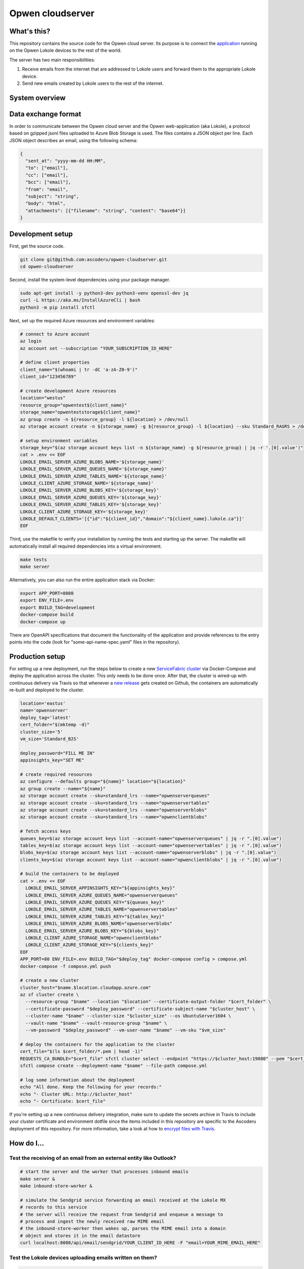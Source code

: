 Opwen cloudserver
=================

.. image:: https://travis-ci.org/ascoderu/opwen-cloudserver.svg?branch=master
  :target: https://travis-ci.org/ascoderu/opwen-cloudserver

.. image:: https://img.shields.io/pypi/v/opwen_email_server.svg
  :target: https://pypi.python.org/pypi/opwen_email_server/

What's this?
------------

This repository contains the source code for the Opwen cloud server. Its purpose
is to connect the `application <https://github.com/ascoderu/opwen-webapp>`_
running on the Opwen Lokole devices to the rest of the world.

The server has two main responsibilities:

1. Receive emails from the internet that are addressed to Lokole users and
   forward them to the appropriate Lokole device.
2. Send new emails created by Lokole users to the rest of the internet.

System overview
---------------

.. image:: docs/system-overview.png
  :width: 800
  :align: center
  :alt: Overview of the Lokole system
  :target: https://raw.githubusercontent.com/ascoderu/opwen-cloudserver/master/docs/system-overview.png

Data exchange format
--------------------

In order to communicate between the Opwen cloud server and the Opwen
web-application (aka Lokole), a protocol based on gzipped jsonl files uploaded
to Azure Blob Storage is used. The files contains a JSON object per line.
Each JSON object describes an email, using the following schema:

.. sourcecode :: json

  {
    "sent_at": "yyyy-mm-dd HH:MM",
    "to": ["email"],
    "cc": ["email"],
    "bcc": ["email"],
    "from": "email",
    "subject": "string",
    "body": "html",
    "attachments": [{"filename": "string", "content": "base64"}]
  }

Development setup
-----------------

First, get the source code.

.. sourcecode :: sh

  git clone git@github.com:ascoderu/opwen-cloudserver.git
  cd opwen-cloudserver

Second, install the system-level dependencies using your package manager.

.. sourcecode :: sh

  sudo apt-get install -y python3-dev python3-venv openssl-dev jq
  curl -L https://aka.ms/InstallAzureCli | bash
  python3 -m pip install sfctl

Next, set up the required Azure resources and environment variables:

.. sourcecode :: sh

  # connect to Azure account
  az login
  az account set --subscription "YOUR_SUBSCRIPTION_ID_HERE"

  # define client properties
  client_name="$(whoami | tr -dC 'a-zA-Z0-9')"
  client_id="123456789"

  # create development Azure resources
  location="westus"
  resource_group="opwentest${client_name}"
  storage_name="opwenteststorage${client_name}"
  az group create -n ${resource_group} -l ${location} > /dev/null
  az storage account create -n ${storage_name} -g ${resource_group} -l ${location} --sku Standard_RAGRS > /dev/null

  # setup environment variables
  storage_key="$(az storage account keys list -n ${storage_name} -g ${resource_group} | jq -r '.[0].value')"
  cat > .env << EOF
  LOKOLE_EMAIL_SERVER_AZURE_BLOBS_NAME='${storage_name}'
  LOKOLE_EMAIL_SERVER_AZURE_QUEUES_NAME='${storage_name}'
  LOKOLE_EMAIL_SERVER_AZURE_TABLES_NAME='${storage_name}'
  LOKOLE_CLIENT_AZURE_STORAGE_NAME='${storage_name}'
  LOKOLE_EMAIL_SERVER_AZURE_BLOBS_KEY='${storage_key}'
  LOKOLE_EMAIL_SERVER_AZURE_QUEUES_KEY='${storage_key}'
  LOKOLE_EMAIL_SERVER_AZURE_TABLES_KEY='${storage_key}'
  LOKOLE_CLIENT_AZURE_STORAGE_KEY='${storage_key}'
  LOKOLE_DEFAULT_CLIENTS='[{"id":"${client_id}","domain":"${client_name}.lokole.ca"}]'
  EOF

Third, use the makefile to verify your installation by running the tests and
starting up the server. The makefile will automatically install all required
dependencies into a virtual environment.

.. sourcecode :: sh

  make tests
  make server

Alternatively, you can also run the entire application stack via Docker:

.. sourcecode :: sh

  export APP_PORT=8080
  export ENV_FILE=.env
  export BUILD_TAG=development
  docker-compose build
  docker-compose up

There are OpenAPI specifications that document the functionality of the
application and provide references to the entry points into the code
(look for "some-api-name-spec.yaml" files in the repository).

Production setup
----------------

For setting up a new deployment, run the steps below to create a new
`ServiceFabric cluster <https://docs.microsoft.com/en-us/azure/service-fabric/service-fabric-docker-compose>`_
via Docker-Compose and deploy the application across the cluster. This only
needs to be done once. After that, the cluster is wired-up with continuous
delivery via Travis so that whenever a
`new release <https://github.com/ascoderu/opwen-cloudserver/releases/new>`_
gets created on Github, the containers are automatically re-built and
deployed to the cluster.

.. sourcecode :: sh

  location='eastus'
  name='opwenserver'
  deploy_tag='latest'
  cert_folder="$(mktemp -d)"
  cluster_size='5'
  vm_size='Standard_B2S'

  deploy_password="FILL ME IN"
  appinsights_key="SET ME"

  # create required resources
  az configure --defaults group="${name}" location="${location}"
  az group create --name="${name}"
  az storage account create --sku=standard_lrs --name="opwenserverqueues"
  az storage account create --sku=standard_lrs --name="opwenservertables"
  az storage account create --sku=standard_lrs --name="opwenserverblobs"
  az storage account create --sku=standard_lrs --name="opwenclientblobs"

  # fetch access keys
  queues_key=$(az storage account keys list --account-name="opwenserverqueues" | jq -r ".[0].value")
  tables_key=$(az storage account keys list --account-name="opwenservertables" | jq -r ".[0].value")
  blobs_key=$(az storage account keys list --account-name="opwenserverblobs" | jq -r ".[0].value")
  clients_key=$(az storage account keys list --account-name="opwenclientblobs" | jq -r ".[0].value")

  # build the containers to be deployed
  cat > .env << EOF
    LOKOLE_EMAIL_SERVER_APPINSIGHTS_KEY="${appinsights_key}"
    LOKOLE_EMAIL_SERVER_AZURE_QUEUES_NAME="opwenserverqueues"
    LOKOLE_EMAIL_SERVER_AZURE_QUEUES_KEY="${queues_key}"
    LOKOLE_EMAIL_SERVER_AZURE_TABLES_NAME="opwenservertables"
    LOKOLE_EMAIL_SERVER_AZURE_TABLES_KEY="${tables_key}"
    LOKOLE_EMAIL_SERVER_AZURE_BLOBS_NAME="opwenserverblobs"
    LOKOLE_EMAIL_SERVER_AZURE_BLOBS_KEY="${blobs_key}"
    LOKOLE_CLIENT_AZURE_STORAGE_NAME="opwenclientblobs"
    LOKOLE_CLIENT_AZURE_STORAGE_KEY="${clients_key}"
  EOF
  APP_PORT=80 ENV_FILE=.env BUILD_TAG="$deploy_tag" docker-compose config > compose.yml
  docker-compose -f compose.yml push

  # create a new cluster
  cluster_host="$name.$location.cloudapp.azure.com"
  az sf cluster create \
    --resource-group "$name" --location "$location" --certificate-output-folder "$cert_folder" \
    --certificate-password "$deploy_password" --certificate-subject-name "$cluster_host" \
    --cluster-name "$name" --cluster-size "$cluster_size" --os UbuntuServer1604 \
    --vault-name "$name" --vault-resource-group "$name" \
    --vm-password "$deploy_password" --vm-user-name "$name" --vm-sku "$vm_size"

  # deploy the containers for the application to the cluster
  cert_file="$(ls $cert_folder/*.pem | head -1)"
  REQUESTS_CA_BUNDLE="$cert_file" sfctl cluster select --endpoint "https://$cluster_host:19080" --pem "$cert_file" --no-verify
  sfctl compose create --deployment-name "$name" --file-path compose.yml

  # log some information about the deployment
  echo "All done. Keep the following for your records:"
  echo "- Cluster URL: http://$cluster_host"
  echo "- Certificate: $cert_file"

If you're setting up a new continuous delivery integration, make sure to
update the secrets archive in Travis to include your cluster certificate
and environment dotfile since the items included in this repository are
specific to the Ascoderu deployment of this repository. For more information,
take a look at how to
`encrypt files with Travis <https://docs.travis-ci.com/user/encrypting-files/>`_.

How do I...
-----------

Test the receiving of an email from an external entity like Outlook?
````````````````````````````````````````````````````````````````````

.. sourcecode :: sh

  # start the server and the worker that processes inbound emails
  make server &
  make inbound-store-worker &

  # simulate the Sendgrid service forwarding an email received at the Lokole MX
  # records to this service
  # the server will receive the request from Sendgrid and enqueue a message to
  # process and ingest the newly received raw MIME email
  # the inbound-store-worker then wakes up, parses the MIME email into a domain
  # object and stores it in the email datastore
  curl localhost:8080/api/email/sendgrid/YOUR_CLIENT_ID_HERE -F "email=YOUR_MIME_EMAIL_HERE"

Test the Lokole devices uploading emails written on them?
`````````````````````````````````````````````````````````

.. sourcecode :: sh

  # start the server and the workers that process outbound emails
  make server &
  make outbound-store-worker &
  make outbound-send-worker &

  # create and upload a compressed emails package to Azure just like the Lokole
  cat "YOUR_EMAIL_DATA_HERE" > emailsFromLokole.pack
  az storage blob upload -f emailsFromLokole.pack -c compressedpackages -n test-resource-id --account-name "YOUR_ACCOUNT_NAME_HERE" --account-key "YOUR_KEY_HERE"

  # simulate the Lokole device's upload phase of the sync cycle calling out to
  # the service
  # the server will receive the Lokole's upload request and enqueue a message to
  # process and ingest the uploaded emails
  # the outbound-store-worker then wakes up, retrieves the uploaded emails from
  # Azure, stores them in the email datastore and enqueues another message to
  # send the emails to their recipients
  # the outbound-send-worker then wakes up, retrieves each email to be sent,
  # formats it into a MIME email and shoots it off to Sendgrid for delivery
  curl localhost:8080/api/email/lokole/YOUR_CLIENT_ID_HERE -X POST -d '{"resource_container":"compressedpackages","resource_id":"test-resource-id","resource_type":"azure-blob"}' -H "Content-Type: application/json"

Test the Lokole devices downloading emails sent to them?
````````````````````````````````````````````````````````

.. sourcecode :: sh

  # start the server
  make server &

  # simulate the Lokole device's download phase of the sync cycle calling out to
  # the service
  # the server will receive the Lokole's download request, fetch all the new
  # messages sent to the Lokole device since the last request, package them and
  # upload them to Azure
  resource_id=$(curl localhost:8080/api/email/lokole/YOUR_CLIENT_ID_HERE -X GET | jq -r '.resource_id')

  # download the compressed emails package that the Lokole device would ingest
  az storage blob download -f emailsToLokole.pack -c compressedpackages -n ${resource_id} --account-name "YOUR_ACCOUNT_NAME_HERE" --account-key "YOUR_KEY_HERE"
